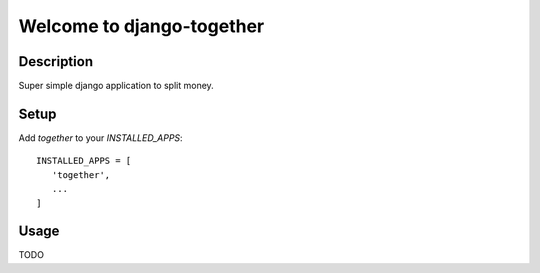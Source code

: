 ==========================
Welcome to django-together
==========================


Description
===========
Super simple django application to split money.


Setup
=====
Add `together` to your `INSTALLED_APPS`::

   INSTALLED_APPS = [
      'together',
      ...
   ]


Usage
=====
TODO
